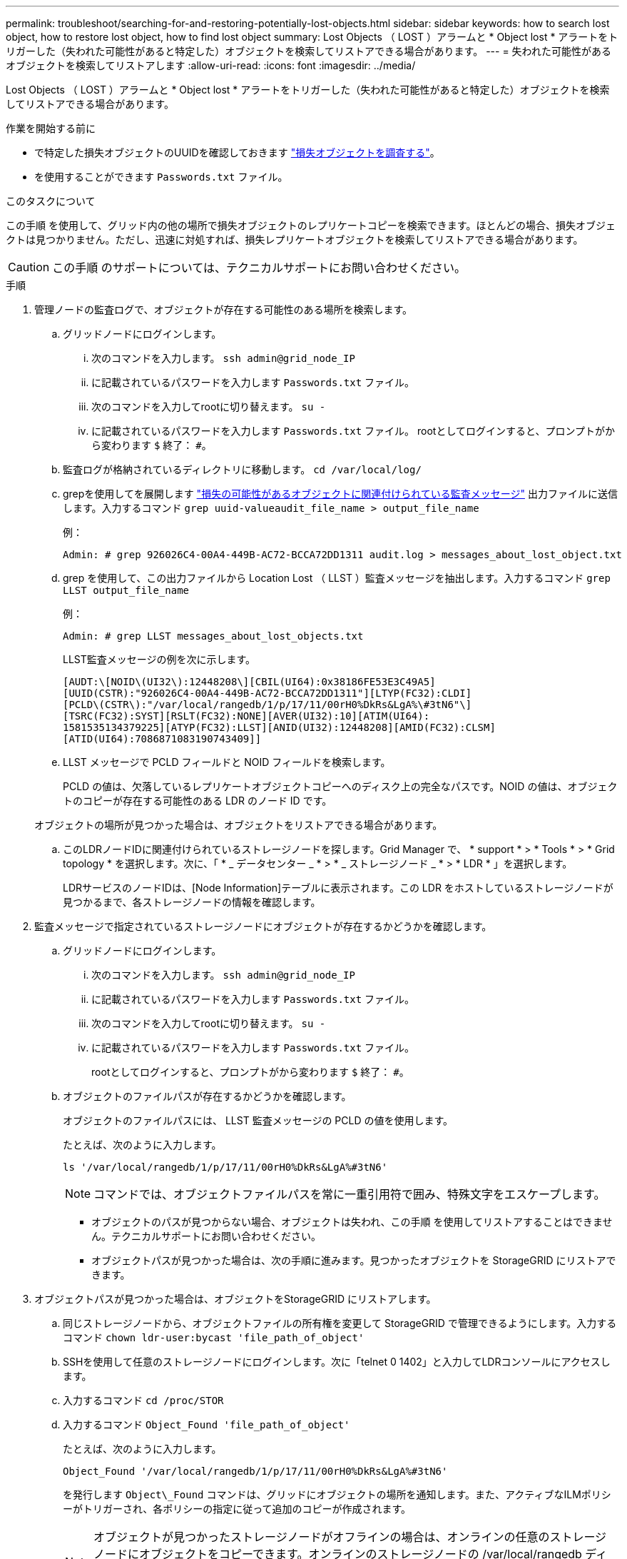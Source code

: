 ---
permalink: troubleshoot/searching-for-and-restoring-potentially-lost-objects.html 
sidebar: sidebar 
keywords: how to search lost object, how to restore lost object, how to find lost object 
summary: Lost Objects （ LOST ）アラームと * Object lost * アラートをトリガーした（失われた可能性があると特定した）オブジェクトを検索してリストアできる場合があります。 
---
= 失われた可能性があるオブジェクトを検索してリストアします
:allow-uri-read: 
:icons: font
:imagesdir: ../media/


[role="lead"]
Lost Objects （ LOST ）アラームと * Object lost * アラートをトリガーした（失われた可能性があると特定した）オブジェクトを検索してリストアできる場合があります。

.作業を開始する前に
* で特定した損失オブジェクトのUUIDを確認しておきます link:../troubleshoot/investigating-lost-objects.html["損失オブジェクトを調査する"]。
* を使用することができます `Passwords.txt` ファイル。


.このタスクについて
この手順 を使用して、グリッド内の他の場所で損失オブジェクトのレプリケートコピーを検索できます。ほとんどの場合、損失オブジェクトは見つかりません。ただし、迅速に対処すれば、損失レプリケートオブジェクトを検索してリストアできる場合があります。


CAUTION: この手順 のサポートについては、テクニカルサポートにお問い合わせください。

.手順
. 管理ノードの監査ログで、オブジェクトが存在する可能性のある場所を検索します。
+
.. グリッドノードにログインします。
+
... 次のコマンドを入力します。 `ssh admin@grid_node_IP`
... に記載されているパスワードを入力します `Passwords.txt` ファイル。
... 次のコマンドを入力してrootに切り替えます。 `su -`
... に記載されているパスワードを入力します `Passwords.txt` ファイル。
rootとしてログインすると、プロンプトがから変わります `$` 終了： `#`。


.. 監査ログが格納されているディレクトリに移動します。 `cd /var/local/log/`
.. grepを使用してを展開します link:../audit/object-ingest-transactions.html["損失の可能性があるオブジェクトに関連付けられている監査メッセージ"] 出力ファイルに送信します。入力するコマンド `grep uuid-valueaudit_file_name > output_file_name`
+
例：

+
[listing]
----
Admin: # grep 926026C4-00A4-449B-AC72-BCCA72DD1311 audit.log > messages_about_lost_object.txt
----
.. grep を使用して、この出力ファイルから Location Lost （ LLST ）監査メッセージを抽出します。入力するコマンド `grep LLST output_file_name`
+
例：

+
[listing]
----
Admin: # grep LLST messages_about_lost_objects.txt
----
+
LLST監査メッセージの例を次に示します。

+
[listing]
----
[AUDT:\[NOID\(UI32\):12448208\][CBIL(UI64):0x38186FE53E3C49A5]
[UUID(CSTR):"926026C4-00A4-449B-AC72-BCCA72DD1311"][LTYP(FC32):CLDI]
[PCLD\(CSTR\):"/var/local/rangedb/1/p/17/11/00rH0%DkRs&LgA%\#3tN6"\]
[TSRC(FC32):SYST][RSLT(FC32):NONE][AVER(UI32):10][ATIM(UI64):
1581535134379225][ATYP(FC32):LLST][ANID(UI32):12448208][AMID(FC32):CLSM]
[ATID(UI64):7086871083190743409]]
----
.. LLST メッセージで PCLD フィールドと NOID フィールドを検索します。
+
PCLD の値は、欠落しているレプリケートオブジェクトコピーへのディスク上の完全なパスです。NOID の値は、オブジェクトのコピーが存在する可能性のある LDR のノード ID です。

+
オブジェクトの場所が見つかった場合は、オブジェクトをリストアできる場合があります。

.. このLDRノードIDに関連付けられているストレージノードを探します。Grid Manager で、 * support * > * Tools * > * Grid topology * を選択します。次に、「 * _ データセンター _ * > * _ ストレージノード _ * > * LDR * 」を選択します。
+
LDRサービスのノードIDは、[Node Information]テーブルに表示されます。この LDR をホストしているストレージノードが見つかるまで、各ストレージノードの情報を確認します。



. 監査メッセージで指定されているストレージノードにオブジェクトが存在するかどうかを確認します。
+
.. グリッドノードにログインします。
+
... 次のコマンドを入力します。 `ssh admin@grid_node_IP`
... に記載されているパスワードを入力します `Passwords.txt` ファイル。
... 次のコマンドを入力してrootに切り替えます。 `su -`
... に記載されているパスワードを入力します `Passwords.txt` ファイル。
+
rootとしてログインすると、プロンプトがから変わります `$` 終了： `#`。



.. オブジェクトのファイルパスが存在するかどうかを確認します。
+
オブジェクトのファイルパスには、 LLST 監査メッセージの PCLD の値を使用します。

+
たとえば、次のように入力します。

+
[listing]
----
ls '/var/local/rangedb/1/p/17/11/00rH0%DkRs&LgA%#3tN6'
----
+

NOTE: コマンドでは、オブジェクトファイルパスを常に一重引用符で囲み、特殊文字をエスケープします。

+
*** オブジェクトのパスが見つからない場合、オブジェクトは失われ、この手順 を使用してリストアすることはできません。テクニカルサポートにお問い合わせください。
*** オブジェクトパスが見つかった場合は、次の手順に進みます。見つかったオブジェクトを StorageGRID にリストアできます。




. オブジェクトパスが見つかった場合は、オブジェクトをStorageGRID にリストアします。
+
.. 同じストレージノードから、オブジェクトファイルの所有権を変更して StorageGRID で管理できるようにします。入力するコマンド `chown ldr-user:bycast 'file_path_of_object'`
.. SSHを使用して任意のストレージノードにログインします。次に「telnet 0 1402」と入力してLDRコンソールにアクセスします。
.. 入力するコマンド `cd /proc/STOR`
.. 入力するコマンド `Object_Found 'file_path_of_object'`
+
たとえば、次のように入力します。

+
[listing]
----
Object_Found '/var/local/rangedb/1/p/17/11/00rH0%DkRs&LgA%#3tN6'
----
+
を発行します `Object\_Found` コマンドは、グリッドにオブジェクトの場所を通知します。また、アクティブなILMポリシーがトリガーされ、各ポリシーの指定に従って追加のコピーが作成されます。

+

NOTE: オブジェクトが見つかったストレージノードがオフラインの場合は、オンラインの任意のストレージノードにオブジェクトをコピーできます。オンラインのストレージノードの /var/local/rangedb ディレクトリにオブジェクトを配置します。次に、問題 を実行します `Object\_Found` コマンドを使用し、オブジェクトへのファイルパスを指定します。

+
*** オブジェクトをリストアできない場合は、を実行します `Object\_Found` コマンドが失敗します。テクニカルサポートにお問い合わせください。
*** オブジェクトが StorageGRID に正常にリストアされた場合は、成功を伝えるメッセージが表示されます。例：
+
[listing]
----
ade 12448208: /proc/STOR > Object_Found '/var/local/rangedb/1/p/17/11/00rH0%DkRs&LgA%#3tN6'

ade 12448208: /proc/STOR > Object found succeeded.
First packet of file was valid. Extracted key: 38186FE53E3C49A5
Renamed '/var/local/rangedb/1/p/17/11/00rH0%DkRs&LgA%#3tN6' to '/var/local/rangedb/1/p/17/11/00rH0%DkRt78Ila#3udu'
----
+
次の手順に進みます。





. オブジェクトがStorageGRID に正常にリストアされた場合は、新しい場所が作成されていることを確認します。
+
.. 入力するコマンド `cd /proc/OBRP`
.. 入力するコマンド `ObjectByUUID UUID_value`
+
次の例は、 UUID 926026C4-00A4-449B-AC72-BCCA72DD1311 のオブジェクトに 2 つの場所があることを示しています。

+
[listing]
----
ade 12448208: /proc/OBRP > ObjectByUUID 926026C4-00A4-449B-AC72-BCCA72DD1311

{
    "TYPE(Object Type)": "Data object",
    "CHND(Content handle)": "926026C4-00A4-449B-AC72-BCCA72DD1311",
    "NAME": "cats",
    "CBID": "0x38186FE53E3C49A5",
    "PHND(Parent handle, UUID)": "221CABD0-4D9D-11EA-89C3-ACBB00BB82DD",
    "PPTH(Parent path)": "source",
    "META": {
        "BASE(Protocol metadata)": {
            "PAWS(S3 protocol version)": "2",
            "ACCT(S3 account ID)": "44084621669730638018",
            "*ctp(HTTP content MIME type)": "binary/octet-stream"
        },
        "BYCB(System metadata)": {
            "CSIZ(Plaintext object size)": "5242880",
            "SHSH(Supplementary Plaintext hash)": "MD5D 0xBAC2A2617C1DFF7E959A76731E6EAF5E",
            "BSIZ(Content block size)": "5252084",
            "CVER(Content block version)": "196612",
            "CTME(Object store begin timestamp)": "2020-02-12T19:16:10.983000",
            "MTME(Object store modified timestamp)": "2020-02-12T19:16:10.983000",
            "ITME": "1581534970983000"
        },
        "CMSM": {
            "LATM(Object last access time)": "2020-02-12T19:16:10.983000"
        },
        "AWS3": {
            "LOCC": "us-east-1"
        }
    },
    "CLCO\(Locations\)": \[
        \{
            "Location Type": "CLDI\(Location online\)",
            "NOID\(Node ID\)": "12448208",
            "VOLI\(Volume ID\)": "3222345473",
            "Object File Path": "/var/local/rangedb/1/p/17/11/00rH0%DkRt78Ila\#3udu",
            "LTIM\(Location timestamp\)": "2020-02-12T19:36:17.880569"
        \},
        \{
            "Location Type": "CLDI\(Location online\)",
            "NOID\(Node ID\)": "12288733",
            "VOLI\(Volume ID\)": "3222345984",
            "Object File Path": "/var/local/rangedb/0/p/19/11/00rH0%DkRt78Rrb\#3s;L",
            "LTIM\(Location timestamp\)": "2020-02-12T19:36:17.934425"
        }
    ]
}
----
.. LDR コンソールからサインアウトします。入力するコマンド `exit`


. 管理ノードから、監査ログを検索してこのオブジェクトを ORLM 監査メッセージで探し、必要に応じて情報ライフサイクル管理（ ILM ）によってコピーが配置されていることを確認します。
+
.. グリッドノードにログインします。
+
... 次のコマンドを入力します。 `ssh admin@grid_node_IP`
... に記載されているパスワードを入力します `Passwords.txt` ファイル。
... 次のコマンドを入力してrootに切り替えます。 `su -`
... に記載されているパスワードを入力します `Passwords.txt` ファイル。
rootとしてログインすると、プロンプトがから変わります `$` 終了： `#`。


.. 監査ログが格納されているディレクトリに移動します。 `cd /var/local/log/`
.. grep を使用して、オブジェクトに関連付けられている監査メッセージを出力ファイルに抽出します。入力するコマンド `grep uuid-valueaudit_file_name > output_file_name`
+
例：

+
[listing]
----
Admin: # grep 926026C4-00A4-449B-AC72-BCCA72DD1311 audit.log > messages_about_restored_object.txt
----
.. grep を使用して、この出力ファイルから Object Rules Met （ ORLM ）監査メッセージを抽出します。入力するコマンド `grep ORLM output_file_name`
+
例：

+
[listing]
----
Admin: # grep ORLM messages_about_restored_object.txt
----
+
次の例は、ORLM監査メッセージの例を示しています。

+
[listing]
----
[AUDT:[CBID(UI64):0x38186FE53E3C49A5][RULE(CSTR):"Make 2 Copies"]
[STAT(FC32):DONE][CSIZ(UI64):0][UUID(CSTR):"926026C4-00A4-449B-AC72-BCCA72DD1311"]
[LOCS(CSTR):"**CLDI 12828634 2148730112**, CLDI 12745543 2147552014"]
[RSLT(FC32):SUCS][AVER(UI32):10][ATYP(FC32):ORLM][ATIM(UI64):1563398230669]
[ATID(UI64):15494889725796157557][ANID(UI32):13100453][AMID(FC32):BCMS]]
----
.. 監査メッセージで LOCS フィールドを検索します。
+
このフィールドの CLDI の値は、オブジェクトコピーが作成されたノード ID とボリューム ID です。このメッセージは、 ILM が適用され、 2 つのオブジェクトコピーがグリッド内の 2 つの場所に作成されたことを示しています。



. link:resetting-lost-and-missing-object-counts.html["損失オブジェクトと欠落オブジェクトのカウントをリセットします"] をクリックします。


